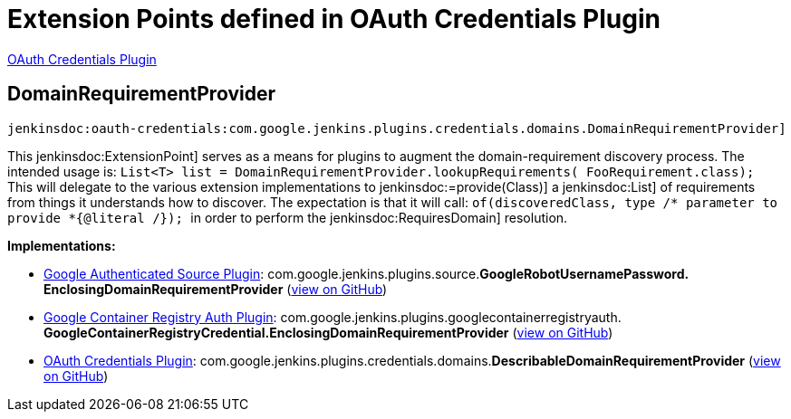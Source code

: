 = Extension Points defined in OAuth Credentials Plugin

https://plugins.jenkins.io/oauth-credentials[OAuth Credentials Plugin]

== DomainRequirementProvider
`jenkinsdoc:oauth-credentials:com.google.jenkins.plugins.credentials.domains.DomainRequirementProvider]`

+++ This+++ jenkinsdoc:ExtensionPoint] +++serves as a means for plugins to augment the+++ +++ domain-requirement discovery process. The intended usage is:+++ +++ <code>+++ +++ List&lt;T&gt; list = DomainRequirementProvider.lookupRequirements(+++ +++ FooRequirement.class);+++ +++ </code>+++ +++ This will delegate to the various extension implementations to+++ ++++++ jenkinsdoc:=provide(Class)] +++a+++ jenkinsdoc:List] +++of requirements from things it+++ +++ understands how to discover. The expectation is that it will call:+++ +++ <code>+++ +++ of(discoveredClass, type /* parameter to provide *{@literal /});+++ +++ </code>+++ +++ in order to perform the+++ jenkinsdoc:RequiresDomain] +++resolution.+++


**Implementations:**

* https://plugins.jenkins.io/google-source-plugin[Google Authenticated Source Plugin]: com.+++<wbr/>+++google.+++<wbr/>+++jenkins.+++<wbr/>+++plugins.+++<wbr/>+++source.+++<wbr/>+++**GoogleRobotUsernamePassword.+++<wbr/>+++EnclosingDomainRequirementProvider** (link:https://github.com/jenkinsci/google-source-plugin-plugin/search?q=GoogleRobotUsernamePassword.EnclosingDomainRequirementProvider&type=Code[view on GitHub])
* https://plugins.jenkins.io/google-container-registry-auth[Google Container Registry Auth Plugin]: com.+++<wbr/>+++google.+++<wbr/>+++jenkins.+++<wbr/>+++plugins.+++<wbr/>+++googlecontainerregistryauth.+++<wbr/>+++**GoogleContainerRegistryCredential.+++<wbr/>+++EnclosingDomainRequirementProvider** (link:https://github.com/jenkinsci/google-container-registry-auth-plugin/search?q=GoogleContainerRegistryCredential.EnclosingDomainRequirementProvider&type=Code[view on GitHub])
* https://plugins.jenkins.io/oauth-credentials[OAuth Credentials Plugin]: com.+++<wbr/>+++google.+++<wbr/>+++jenkins.+++<wbr/>+++plugins.+++<wbr/>+++credentials.+++<wbr/>+++domains.+++<wbr/>+++**DescribableDomainRequirementProvider** (link:https://github.com/jenkinsci/oauth-credentials-plugin/search?q=DescribableDomainRequirementProvider&type=Code[view on GitHub])

